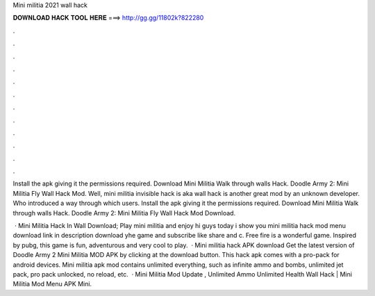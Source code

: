 Mini militia 2021 wall hack



𝐃𝐎𝐖𝐍𝐋𝐎𝐀𝐃 𝐇𝐀𝐂𝐊 𝐓𝐎𝐎𝐋 𝐇𝐄𝐑𝐄 ===> http://gg.gg/11802k?822280



.



.



.



.



.



.



.



.



.



.



.



.

Install the apk giving it the permissions required. Download Mini Militia Walk through walls Hack. Doodle Army 2: Mini Militia Fly Wall Hack Mod. Well, mini militia invisible hack is aka wall hack is another great mod by an unknown developer. Who introduced a way through which users. Install the apk giving it the permissions required. Download Mini Militia Walk through walls Hack. Doodle Army 2: Mini Militia Fly Wall Hack Mod Download.

 · Mini Militia Hack In Wall Download; Play mini militia and enjoy hi guys today i show you mini militia hack mod menu download link in description download yhe game and subscribe like share and c. Free fire is a wonderful game. Inspired by pubg, this game is fun, adventurous and very cool to play.  · Mini militia hack APK download Get the latest version of Doodle Army 2 Mini Militia MOD APK by clicking at the download button. This hack apk comes with a pro-pack for android devices. Mini militia apk mod contains unlimited everything, such as infinite ammo and bombs, unlimited jet pack, pro pack unlocked, no reload, etc.  · Mini Militia Mod Update , Unlimited Ammo Unlimited Health Wall Hack | Mini Militia Mod Menu APK Mini.
